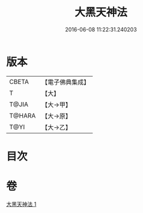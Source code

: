 #+TITLE: 大黑天神法 
#+DATE: 2016-06-08 11:22:31.240203

* 版本
 |     CBETA|【電子佛典集成】|
 |         T|【大】     |
 |     T@JIA|【大→甲】   |
 |    T@HARA|【大→原】   |
 |      T@YI|【大→乙】   |

* 目次

* 卷
[[file:KR6j0518_001.txt][大黑天神法 1]]

